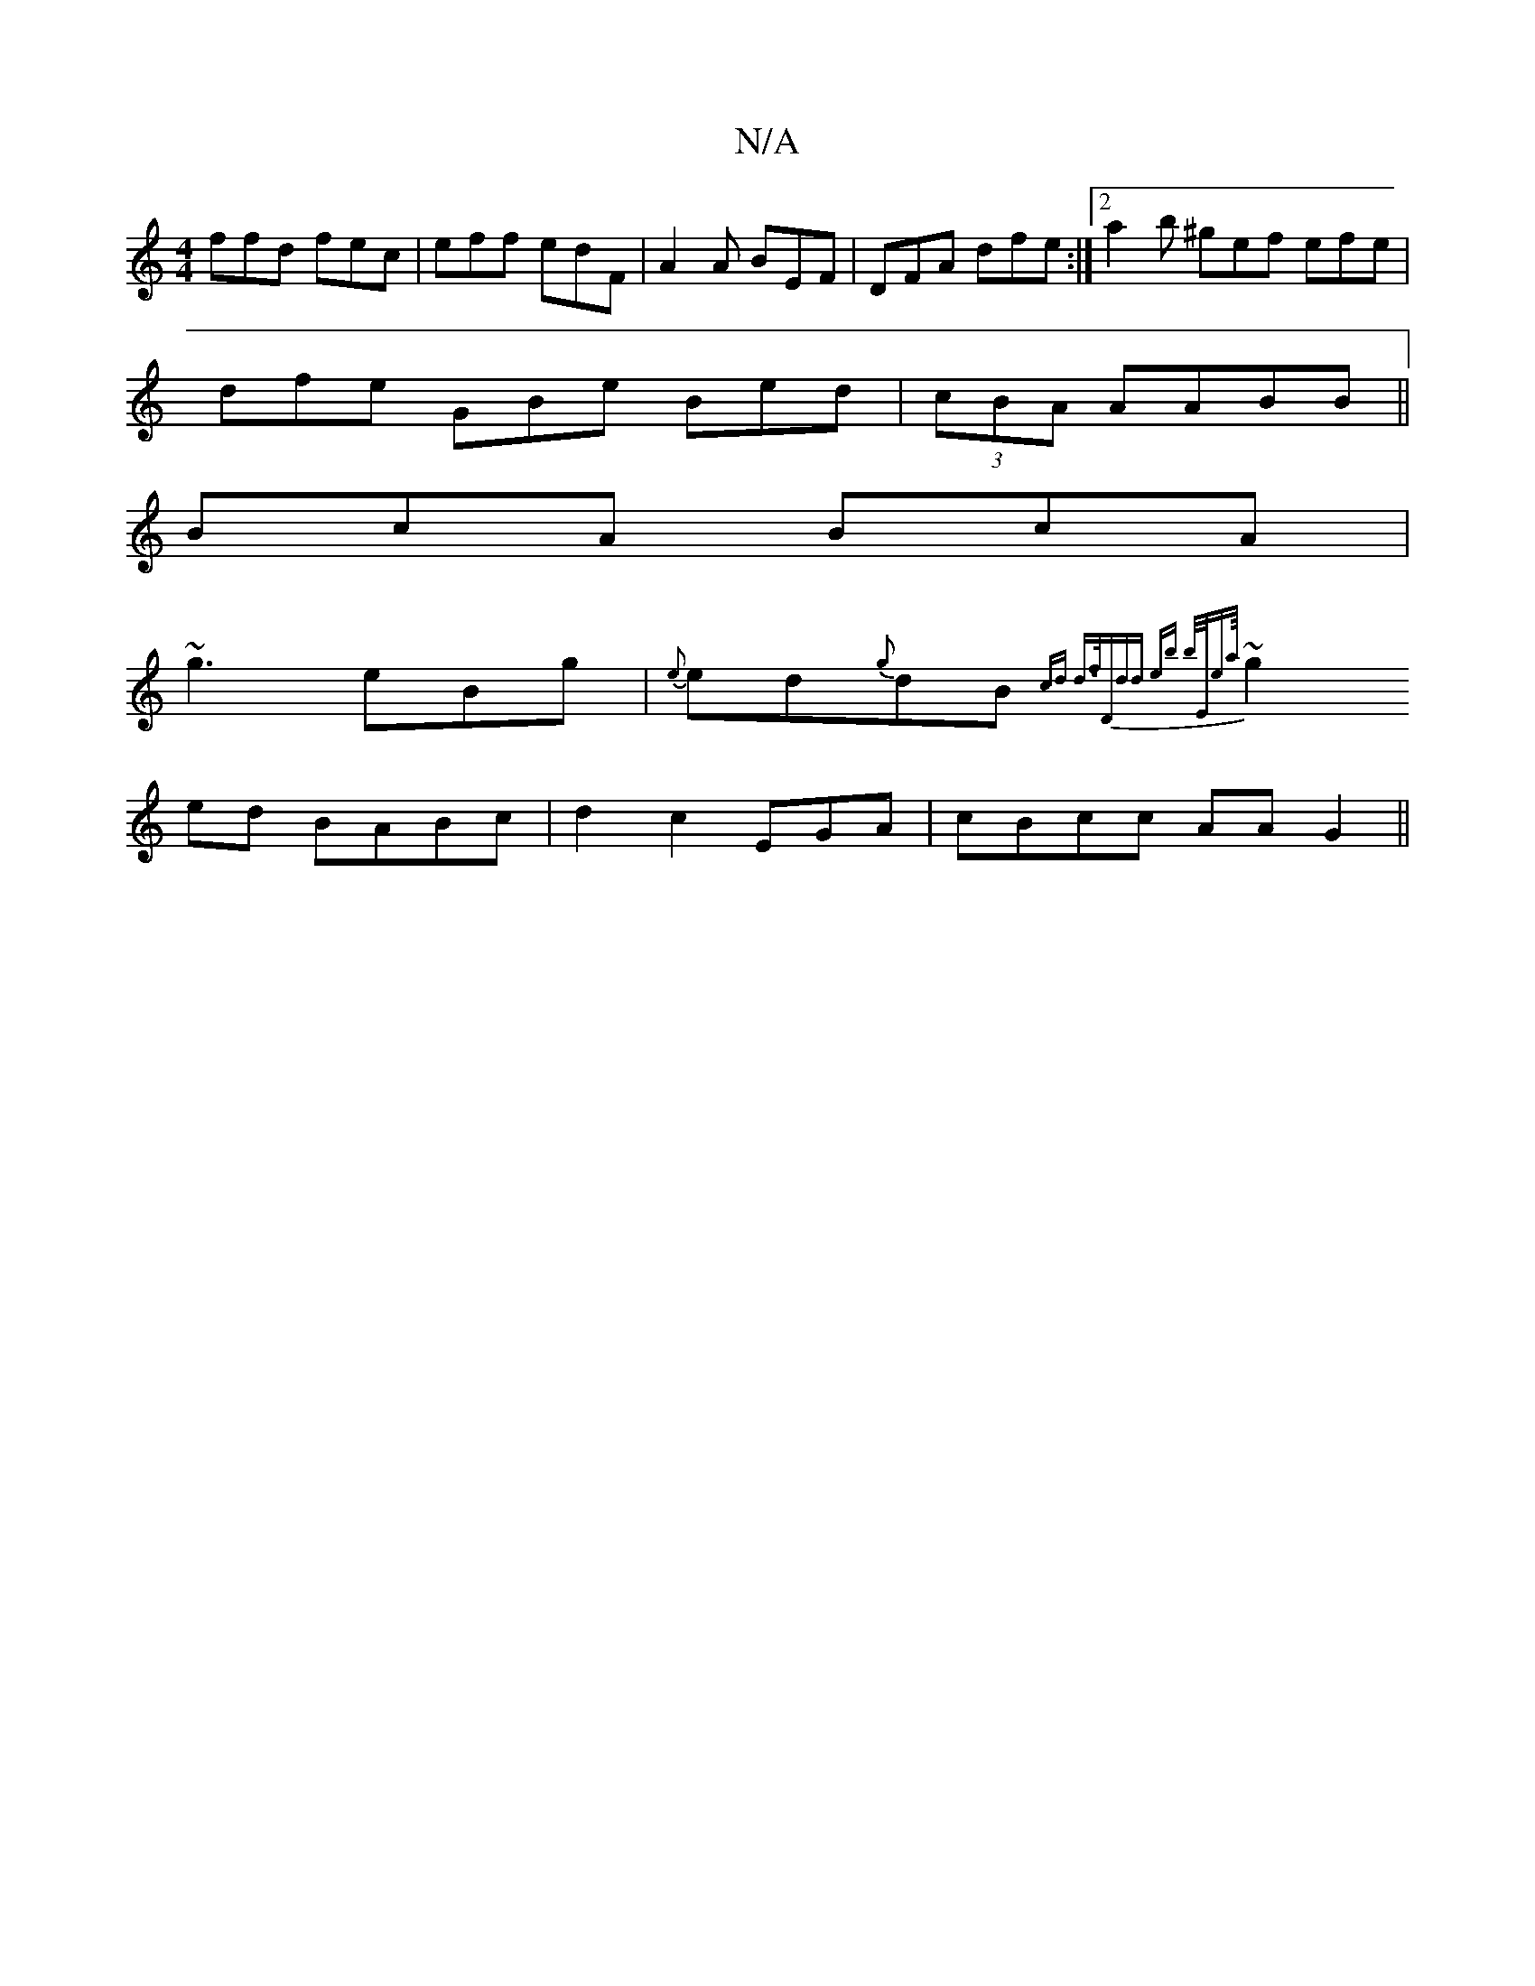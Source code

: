 X:1
T:N/A
M:4/4
R:N/A
K:Cmajor
ffd fec|eff edF | A2 A BEF|DFA dfe :|2 a2b ^gef efe |
dfe GBe Bed|(3cBA AABB||
BcA BcA|
~g3 eBg|{e}ed{g}dB{c)d | d>f|"D"dd eb b/E/ea/4|
~g2 ed BABc | d2 c2EGA |cBcc AA G2 ||

|: e |bgg ef/Tf/f/ | gea 